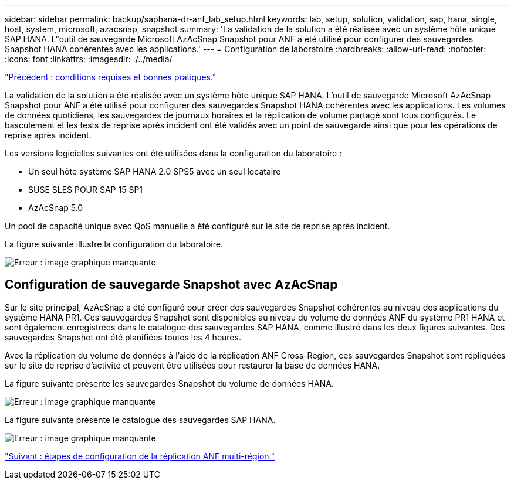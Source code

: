 ---
sidebar: sidebar 
permalink: backup/saphana-dr-anf_lab_setup.html 
keywords: lab, setup, solution, validation, sap, hana, single, host, system, microsoft, azacsnap, snapshot 
summary: 'La validation de la solution a été réalisée avec un système hôte unique SAP HANA. L"outil de sauvegarde Microsoft AzAcSnap Snapshot pour ANF a été utilisé pour configurer des sauvegardes Snapshot HANA cohérentes avec les applications.' 
---
= Configuration de laboratoire
:hardbreaks:
:allow-uri-read: 
:nofooter: 
:icons: font
:linkattrs: 
:imagesdir: ./../media/


link:saphana-dr-anf_requirements_and_best_practices.html["Précédent : conditions requises et bonnes pratiques."]

La validation de la solution a été réalisée avec un système hôte unique SAP HANA. L'outil de sauvegarde Microsoft AzAcSnap Snapshot pour ANF a été utilisé pour configurer des sauvegardes Snapshot HANA cohérentes avec les applications. Les volumes de données quotidiens, les sauvegardes de journaux horaires et la réplication de volume partagé sont tous configurés. Le basculement et les tests de reprise après incident ont été validés avec un point de sauvegarde ainsi que pour les opérations de reprise après incident.

Les versions logicielles suivantes ont été utilisées dans la configuration du laboratoire :

* Un seul hôte système SAP HANA 2.0 SPS5 avec un seul locataire
* SUSE SLES POUR SAP 15 SP1
* AzAcSnap 5.0


Un pool de capacité unique avec QoS manuelle a été configuré sur le site de reprise après incident.

La figure suivante illustre la configuration du laboratoire.

image:saphana-dr-anf_image7.png["Erreur : image graphique manquante"]



== Configuration de sauvegarde Snapshot avec AzAcSnap

Sur le site principal, AzAcSnap a été configuré pour créer des sauvegardes Snapshot cohérentes au niveau des applications du système HANA PR1. Ces sauvegardes Snapshot sont disponibles au niveau du volume de données ANF du système PR1 HANA et sont également enregistrées dans le catalogue des sauvegardes SAP HANA, comme illustré dans les deux figures suivantes. Des sauvegardes Snapshot ont été planifiées toutes les 4 heures.

Avec la réplication du volume de données à l'aide de la réplication ANF Cross-Region, ces sauvegardes Snapshot sont répliquées sur le site de reprise d'activité et peuvent être utilisées pour restaurer la base de données HANA.

La figure suivante présente les sauvegardes Snapshot du volume de données HANA.

image:saphana-dr-anf_image8.png["Erreur : image graphique manquante"]

La figure suivante présente le catalogue des sauvegardes SAP HANA.

image:saphana-dr-anf_image9.png["Erreur : image graphique manquante"]

link:saphana-dr-anf_configuration_steps_for_anf_cross-region_replication.html["Suivant : étapes de configuration de la réplication ANF multi-région."]
